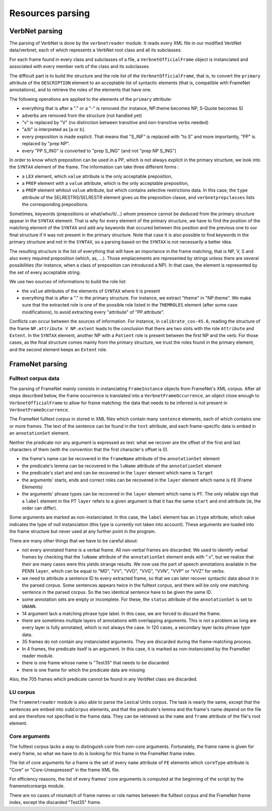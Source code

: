 Resources parsing
=================

VerbNet parsing
---------------

The parsing of VerbNet is done by the ``verbnetreader`` module. It
reads every XML file in our modified VerbNet data/verbnet, each of
which represents a VerbNet root class and all its subclasses.

For each frame found in every class and subclasses of a file, a
``VerbnetOfficialFrame`` object is instanciated and associated with every
member verb of the class and its subclasses.

The difficult part is to build the structure and the role list of the
``VerbnetOfficialFrame``, that is, to convert the ``primary`` attribute of the
``DESCRIPTION`` element to an acceptable list of syntactic elements (that is,
compatible with FrameNet annotations), and to retrieve the roles of the
elements that have one.

The following operations are applied to the elements of the ``primary``
attribute:

* everything that is after a "." or a "-" is removed (for instance, NP.theme
  becomes NP, S-Quote becomes S)
* adverbs are removed from the structure (not handled yet)
* "v" is replaced by "V" (no distinction between transitive and
  non-transitive verbs needed)
* "a/b" is interpreted as [a or b].
* every preposition is made explicit. That means that "S_INF" is replaced with
  "to S" and more importantly, "PP" is replaced by "prep NP".
* every "PP S_ING" is converted to "prep S_ING" (and not "prep NP S_ING")
  
In order to know which preposition can be used in a PP, which is not always
explicit in the primary structure, we look into the ``SYNTAX`` element of the
frame. The information can take three different forms :

* a ``LEX`` element, which ``value`` attribute is the only acceptable
  preposition,
* a ``PREP`` element with a ``value`` attribute, which is the only acceptable
  preposition,
* a ``PREP`` element whitout ``value`` attribute, but which contains
  selective restrictions data. In this case, the ``type`` attribute of the
  SELRESTRS/SELRESTR element gives us the preposition classe, and
  ``verbnetprepclasses`` lists the corresponding prepositions.

Sometimes, keywords (prepositions or what/who/it/...) whom presence cannot be
deduced from the primary structure appear in the ``SYNTAX`` element. That is
why for every element of the primary structure, we have to find the position of
the matching element of the ``SYNTAX`` and add any keywords that occured
between this position and the previous one to our final structure if it was not
present in the primary structure. Note that case it is also possible to find
keywords in the primary structure and not in the ``SYNTAX``, so a parsing based
on the ``SYNTAX`` is not necessarily a better idea.

The resulting structure is the list of everything that will have an importance
in the frame matching, that is NP, V, S and also every required preposition
(which, as, ...). Those emplacements are represented by strings unless there
are several possibilities (for instance, when a class of preposition can
introduced a NP). In that case, the element is represented by the set of every
acceptable string.

We use two sources of informations to build the role list:

* the ``value`` attributes of the elements of ``SYNTAX`` where it is present
* everything that is after a "." in the primary structure. For instance, we
  extract "theme" in "NP.theme". We make sure that the extracted role is one
  of the possible role listed in the ``THEMROLES`` element (after some case
  modifications), to avoid extracting every "attribute" of "PP.attribute".
    
Conflicts can occur between the sources of information. For instance, in
``calibrate_cos-45.6``, reading the structure of the frame ``NP.attribute V
NP.extent`` leads to the conclusion that there are two slots with the role
``Attribute`` and ``Extent``. In the ``SYNTAX`` element, another NP with a
``Patient`` role is present between the first NP and the verb. For those cases,
as the final structure comes mainly from the primary structure, we trust the
roles found in the primary element, and the second element keeps an ``Extent``
role.

FrameNet parsing
----------------

Fulltext corpus data
````````````````````

The parsing of FrameNet mainly consists in instanciating ``FrameInstance``
objects from FrameNet's XML corpus. After all steps described below, the frame
occurrence is translated into a ``VerbnetFrameOccurrence``, an object close
enough to ``VerbnetOfficialFrame`` to allow for frame matching: the data that
needs to be inferred is not present in ``VerbnetFrameOccurrence``.

The FrameNet fulltext corpus in stored in XML files which contain many
``sentence`` elements, each of which contains one or more frames. The text of
the sentence can be found in the ``text`` attribute, and each frame-specific
data is embed in an ``annotationSet`` element.
 
Neither the predicate nor any argument is expressed as text: what we recover
are the offset of the first and last characters of them (with the convention
that the first character's offset is 0).

* the frame's name can be recovered in the ``frameName`` attribute of the
  ``annotationSet`` element
* the predicate's lemma can be recovered in the ``luName`` attribute of the
  ``annotationSet`` element
* the predicate's start and end can be recovered in the ``layer`` element
  which name is ``Target``
* the arguments' starts, ends and correct roles can be recovered in the
  ``layer`` element which name is ``FE`` (Frame Elements)
* the arguments' phrase types can be recovered in the ``layer`` element which
  name is ``PT``. The only reliable sign that a ``label`` element in the PT
  ``layer`` refers to a given argument is that it has the same ``start`` and
  ``end`` attribute (ie, the order can differ).

Some arguments are marked as non-instanciated. In this case, the ``label``
element has an ``itype`` attribute, which value indicates the type of null
instanciation (this type is currently not taken into account). These arguments
are loaded into the frame structure but never used at any further point in the
program.

There are many other things that we have to be careful about:

* not every annotated frame is a verbal frame. All non-verbal frames are
  discarded. We used to identify verbal frames by checking that the
  ``luName`` attribute of the ``annotationSet`` element ends with ".v", but
  we realize that their are many cases were this yields strange results. We
  now use the part of speech annotations available in the PENN ``layer``,
  which can be equal to "MD", "VV", "VVD", "VVG", "VVN", "VVP" or "VVZ" for
  verbs.
* we need to attribute a sentence ID to every extracted frame, so that we can
  later recover syntactic data about it in the parsed corpus. Some sentences
  appears twice in the fulltext corpus, and there will be only one matching
  sentence in the parsed corpus. So the two identical sentence have to be
  given the same ID.
* some annotation sets are empty or incomplete. For these, the ``status``
  attribute of the ``annotationSet`` is set to ``UNANN``.
* 14 argument lack a matching phrase type label. In this case, we are forced
  to discard the frame.
* there are sometimes multiple layers of annotations with overlapping
  arguments. This is not a problem as long are every layer is fully
  annotated, which is not always the case. In 120 cases, a secondary layer
  lacks phrase type data.
* 35 frames do not contain any instanciated arguments. They are discarded
  during the frame-matching process.
* In 4 frames, the predicate itself is an argument. In this case, it is
  marked as non-instanciated by the FrameNet reader module.
* there is one frame whose name is "Test35" that needs to be discarded
* there is one frame for which the predicate data are missing
  
Also, the 705 frames which predicate cannot be found in any VerbNet class are
discarded.

LU corpus
`````````

The ``framenetreader`` module is also able to parse the Lexical Units corpus.
The task is nearly the same, except that the sentences are embed into
``subCorpus`` elements, and that the predicate's lemma and the frame's name
depend on the file and are therefore not specified in the frame data.  They can
be retrieved as the ``name`` and ``frame`` attribute of the file's root
element.

Core arguments
``````````````

The fulltext corpus lacks a way to distinguish core from non-core arguments.
Fortunately, the frame name is given for every frame, so what we have to do is
looking for this frame in the FrameNet frame index.

The list of core arguments for a frame is the set of every ``name`` attribute
of ``FE`` elements which ``coreType`` attribute is "Core" or "Core-Unexpressed"
in the frame XML file.

For efficiency reasons, the list of every frames' core arguments is computed at
the beginning of the script by the framenetcoreargs module.

There are no cases of mismatch of frame names or role names between the
fulltext corpus and the FrameNet frame index, except the discarded "Test35"
frame.
